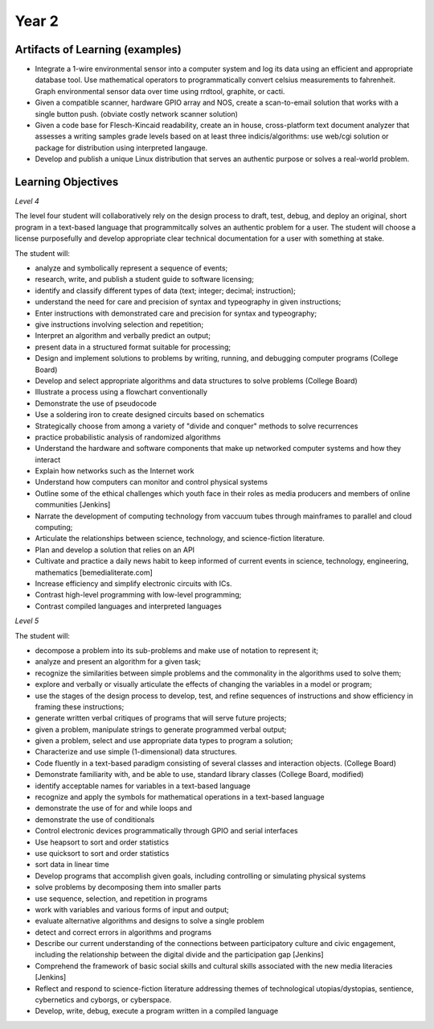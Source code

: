 Year 2
======

Artifacts of Learning (examples)
--------------------------------

* Integrate a 1-wire environmental sensor into a computer system and log its data using an efficient and appropriate database tool. Use mathematical operators to programmatically convert celsius measurements to fahrenheit. Graph environmental sensor data over time using rrdtool, graphite, or cacti.
* Given a compatible scanner, hardware GPIO array and NOS, create a scan-to-email solution that works with a single button push. (obviate costly network scanner solution)
* Given a code base for Flesch-Kincaid readability, create an in house, cross-platform text document analyzer that assesses a writing samples grade levels based on at least three indicis/algorithms: use web/cgi solution or package for distribution using interpreted langauge.
* Develop and publish a unique Linux distribution that serves an authentic purpose or solves a real-world problem.

Learning Objectives
-------------------

*Level 4*

The level four student will collaboratively rely on the design process to draft, test, debug, and deploy an original, short program in a text-based language that programmitcally solves an authentic problem for a user. The student will choose a license purposefully and develop appropriate clear technical documentation for a user with something at stake.

The student will:

* analyze and symbolically represent a sequence of events;
* research, write, and publish a student guide to software licensing;
* identify and classify different types of data (text; integer; decimal; instruction);
* understand the need for care and precision of syntax and typeography in given instructions;
* Enter instructions with demonstrated care and precision for syntax and typeography;
* give instructions involving selection and repetition;
* Interpret an algorithm and verbally predict an output;
* present data in a structured format suitable for processing;
* Design and implement solutions to problems by writing, running, and debugging computer programs (College Board)
* Develop and select appropriate algorithms and data structures to solve problems (College Board)
* Illustrate a process using a flowchart conventionally
* Demonstrate the use of pseudocode
* Use a soldering iron to create designed circuits based on schematics
* Strategically choose from among a variety of "divide and conquer" methods to solve recurrences
* practice probabilistic analysis of randomized algorithms
* Understand the hardware and software components that make up networked computer systems and how they interact
* Explain how networks such as the Internet work
* Understand how computers can monitor and control physical systems
* Outline some of the ethical challenges which youth face in their roles as media producers and members of online communities [Jenkins]
* Narrate the development of computing technology from vaccuum tubes through mainframes to parallel and cloud computing;
* Articulate the relationships between science, technology, and science-fiction literature.
* Plan and develop a solution that relies on an API
* Cultivate and practice a daily news habit to keep informed of current events in science, technology, engineering, mathematics [bemedialiterate.com]
* Increase efficiency and simplify electronic circuits with ICs.
* Contrast high-level programming with low-level programming;
* Contrast compiled languages and interpreted languages

*Level 5*

The student will:

* decompose a problem into its sub-problems and make use of notation to represent it;
* analyze and present an algorithm for a given task;
* recognize the similarities between simple problems and the commonality in the algorithms used to solve them;
* explore and verbally or visually articulate the effects of changing the variables in a model or program;
* use the stages of the design process to develop, test, and refine sequences of instructions and show efficiency in framing these instructions;
* generate written verbal critiques of programs that will serve future projects;
* given a problem, manipulate strings to generate programmed verbal output;
* given a problem, select and use appropriate data types to program a solution;
* Characterize and use simple (1-dimensional) data structures.
* Code fluently in a text-based paradigm consisting of several classes and interaction objects. (College Board)
* Demonstrate familiarity with, and be able to use, standard library classes (College Board, modified)
* identify acceptable names for variables in a text-based language
* recognize and apply the symbols for mathematical operations in a text-based language
* demonstrate the use of for and while loops and
* demonstrate the use of conditionals
* Control electronic devices programmatically through GPIO and serial interfaces
* Use heapsort to sort and order statistics
* use quicksort to sort and order statistics
* sort data in linear time
* Develop programs that accomplish given goals, including controlling or simulating physical systems
* solve problems by decomposing them into smaller parts
* use sequence, selection, and repetition in programs
* work with variables and various forms of input and output;
* evaluate alternative algorithms and designs to solve a single problem
* detect and correct errors in algorithms and programs
* Describe our current understanding of the connections between participatory culture and civic engagement, including the relationship between the digital divide and the participation gap [Jenkins]
* Comprehend the framework of basic social skills and cultural skills associated with the new media literacies [Jenkins]
* Reflect and respond to science-fiction literature addressing themes of technological utopias/dystopias, sentience, cybernetics and cyborgs, or cyberspace.
* Develop, write, debug, execute a program written in a compiled language

